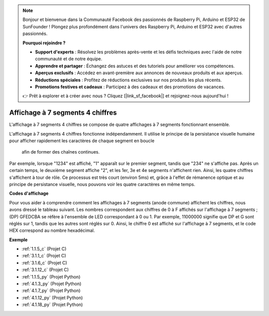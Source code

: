 .. note::

    Bonjour et bienvenue dans la Communauté Facebook des passionnés de Raspberry Pi, Arduino et ESP32 de SunFounder ! Plongez plus profondément dans l'univers des Raspberry Pi, Arduino et ESP32 avec d'autres passionnés.

    **Pourquoi rejoindre ?**

    - **Support d'experts** : Résolvez les problèmes après-vente et les défis techniques avec l'aide de notre communauté et de notre équipe.
    - **Apprendre et partager** : Échangez des astuces et des tutoriels pour améliorer vos compétences.
    - **Aperçus exclusifs** : Accédez en avant-première aux annonces de nouveaux produits et aux aperçus.
    - **Réductions spéciales** : Profitez de réductions exclusives sur nos produits les plus récents.
    - **Promotions festives et cadeaux** : Participez à des cadeaux et des promotions de vacances.

    👉 Prêt à explorer et à créer avec nous ? Cliquez [|link_sf_facebook|] et rejoignez-nous aujourd'hui !

.. _cpn_4_digit:

Affichage à 7 segments 4 chiffres
==================================

L'affichage à 7 segments 4 chiffres se compose de quatre affichages à 7 segments fonctionnant 
ensemble.

.. image:: img/4-digit-sche.png

L'affichage à 7 segments 4 chiffres fonctionne indépendamment. Il utilise le principe de la 
persistance visuelle humaine pour afficher rapidement les caractères de chaque segment en boucle
 afin de former des chaînes continues.

Par exemple, lorsque "1234" est affiché, "1" apparaît sur le premier segment, tandis que "234" 
ne s'affiche pas. Après un certain temps, le deuxième segment affiche "2", et les 1er, 3e et 4e 
segments n'affichent rien. Ainsi, les quatre chiffres s'affichent à tour de rôle. Ce processus 
est très court (environ 5ms) et, grâce à l'effet de rémanence optique et au principe de 
persistance visuelle, nous pouvons voir les quatre caractères en même temps.

.. image:: img/image78.png

**Codes d'affichage**

Pour vous aider à comprendre comment les affichages à 7 segments (anode commune) affichent les 
chiffres, nous avons dressé le tableau suivant. Les nombres correspondent aux chiffres de 0 à F 
affichés sur l'affichage à 7 segments ; (DP) GFEDCBA se réfère à l'ensemble de LED correspondant 
à 0 ou 1. Par exemple, 11000000 signifie que DP et G sont réglés sur 1, tandis que les autres sont 
réglés sur 0. Ainsi, le chiffre 0 est affiché sur l'affichage à 7 segments, et le code HEX 
correspond au nombre hexadécimal.

.. image:: img/common_anode.png

**Exemple**

* :ref:`1.1.5_c` (Projet C)
* :ref:`3.1.1_c` (Projet C)
* :ref:`3.1.6_c` (Projet C)
* :ref:`3.1.12_c` (Projet C)
* :ref:`1.1.5_py` (Projet Python)
* :ref:`4.1.3_py` (Projet Python)
* :ref:`4.1.7_py` (Projet Python)
* :ref:`4.1.12_py` (Projet Python)
* :ref:`4.1.18_py` (Projet Python)

